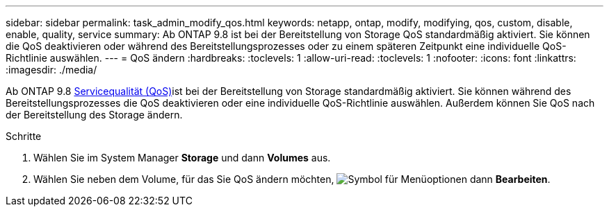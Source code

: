 ---
sidebar: sidebar 
permalink: task_admin_modify_qos.html 
keywords: netapp, ontap, modify, modifying, qos, custom, disable, enable, quality, service 
summary: Ab ONTAP 9.8 ist bei der Bereitstellung von Storage QoS standardmäßig aktiviert. Sie können die QoS deaktivieren oder während des Bereitstellungsprozesses oder zu einem späteren Zeitpunkt eine individuelle QoS-Richtlinie auswählen. 
---
= QoS ändern
:hardbreaks:
:toclevels: 1
:allow-uri-read: 
:toclevels: 1
:nofooter: 
:icons: font
:linkattrs: 
:imagesdir: ./media/


[role="lead"]
Ab ONTAP 9.8 xref:./performance-admin/guarantee-throughput-qos-task.html[Servicequalität (QoS)]ist bei der Bereitstellung von Storage standardmäßig aktiviert. Sie können während des Bereitstellungsprozesses die QoS deaktivieren oder eine individuelle QoS-Richtlinie auswählen. Außerdem können Sie QoS nach der Bereitstellung des Storage ändern.

.Schritte
. Wählen Sie im System Manager *Storage* und dann *Volumes* aus.
. Wählen Sie neben dem Volume, für das Sie QoS ändern möchten, image:icon_kabob.gif["Symbol für Menüoptionen"] dann *Bearbeiten*.

